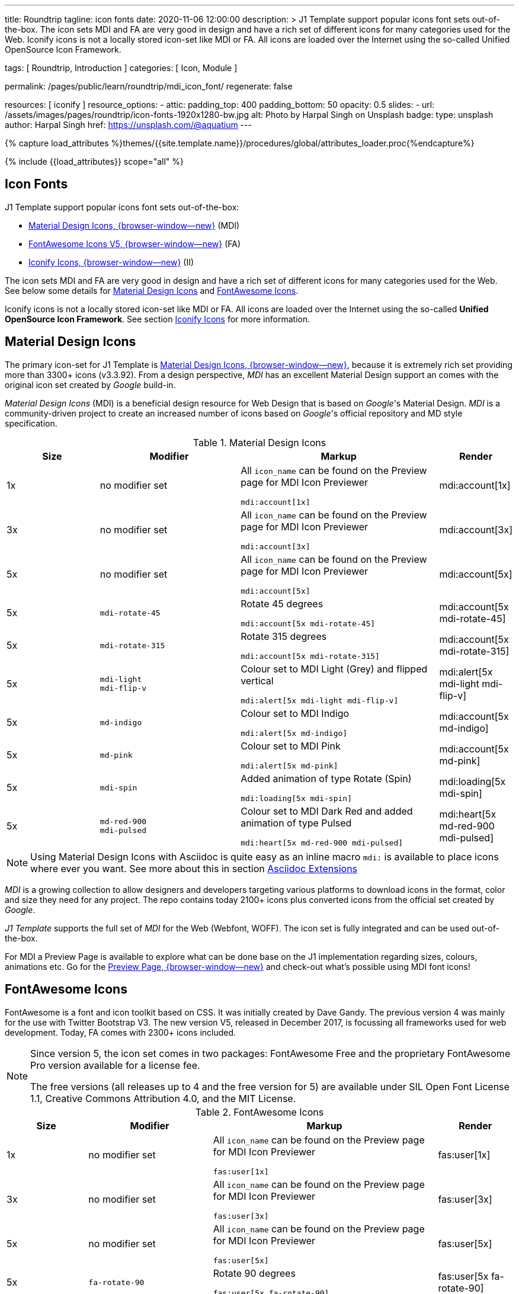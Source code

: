 ---
title:                                  Roundtrip
tagline:                                icon fonts
date:                                   2020-11-06 12:00:00
description: >
                                        J1 Template support popular icons font sets out-of-the-box.
                                        The icon sets MDI and FA are very good in design and have a rich set of
                                        different icons for many categories used for the Web.
                                        Iconify icons is not a locally stored icon-set like MDI or FA. All icons are
                                        loaded over the Internet using the so-called Unified OpenSource Icon
                                        Framework.

tags:                                   [ Roundtrip, Introduction ]
categories:                             [ Icon, Module ]

permalink:                              /pages/public/learn/roundtrip/mdi_icon_font/
regenerate:                             false

resources:                              [ iconify ]
resource_options:
  - attic:
      padding_top:                      400
      padding_bottom:                   50
      opacity:                          0.5
      slides:
        - url:                          /assets/images/pages/roundtrip/icon-fonts-1920x1280-bw.jpg
          alt:                          Photo by Harpal Singh on Unsplash
          badge:
            type:                       unsplash
            author:                     Harpal Singh
            href:                       https://unsplash.com/@aquatium
---

// Page Initializer
// =============================================================================
// Enable the Liquid Preprocessor
:page-liquid:

// Set page (local) attributes here
// -----------------------------------------------------------------------------
// :page--attr:                         <attr-value>
:images-dir:                            {imagesdir}/pages/roundtrip/100_present_images

//  Load Liquid procedures
// -----------------------------------------------------------------------------
{% capture load_attributes %}themes/{{site.template.name}}/procedures/global/attributes_loader.proc{%endcapture%}

// Load page attributes
// -----------------------------------------------------------------------------
{% include {{load_attributes}} scope="all" %}


// Page content
// ~~~~~~~~~~~~~~~~~~~~~~~~~~~~~~~~~~~~~~~~~~~~~~~~~~~~~~~~~~~~~~~~~~~~~~~~~~~~~

== Icon Fonts

J1 Template support popular icons font sets out-of-the-box:

* link:{mdi-home}[Material Design Icons, {browser-window--new}] (MDI)
* link:{fontawesome-home}[FontAwesome Icons V5, {browser-window--new}] (FA)
* link:{iconify-home}[Iconify Icons, {browser-window--new}] (II)

The icon sets MDI and FA are very good in design and have a rich set of
different icons for many categories used for the Web. See below some details
for <<Material Design Icons>> and <<FontAwesome Icons>>.

Iconify icons is not a locally stored icon-set like MDI or FA. All icons are
loaded over the Internet using the so-called *Unified OpenSource Icon
Framework*. See section <<Iconify Icons>> for more information.


== Material Design Icons

The primary icon-set for J1 Template is link:{mdi-home}[Material Design Icons, {browser-window--new}],
because it is extremely rich set providing more than 3300+ icons (v3.3.92). From a design
perspective, _MDI_ has an excellent Material Design support an comes with the
original icon set created by _Google_ build-in.

_Material Design Icons_ (MDI) is a beneficial design resource for Web Design
that is based on _Google_'s Material Design. _MDI_ is a community-driven
project to create an increased number of icons based on _Google_'s official repository
and MD style specification.

.Material Design Icons
[cols="2a,3a,4a,^", options="header", width="100%", role="rtable mt-3"]
|===============================================================================
|Size |Modifier |Markup |Render

|1x
|no modifier set
|All `icon_name` can be found on the Preview page for MDI Icon Previewer +
[source, adoc, role="noclip"]
----
mdi:account[1x]
----
|mdi:account[1x]

|3x
|no modifier set
|All `icon_name` can be found on the Preview page for MDI Icon Previewer +
[source, adoc, role="noclip"]
----
mdi:account[3x]
----
|mdi:account[3x]

|5x
|no modifier set
|All `icon_name` can be found on the Preview page for MDI Icon Previewer
[source, adoc, role="noclip"]
----
mdi:account[5x]
----
|mdi:account[5x]

|5x
|`mdi-rotate-45`
|Rotate 45 degrees
[source, adoc, role="noclip"]
----
mdi:account[5x mdi-rotate-45]
----
|mdi:account[5x mdi-rotate-45]

|5x
|`mdi-rotate-315`
|Rotate 315 degrees
[source, adoc, role="noclip"]
----
mdi:account[5x mdi-rotate-315]
----
|mdi:account[5x mdi-rotate-315]

|5x
|`mdi-light` +
`mdi-flip-v`
|Colour set to MDI Light (Grey) and flipped vertical
[source, adoc, role="noclip"]
----
mdi:alert[5x mdi-light mdi-flip-v]
----
|mdi:alert[5x mdi-light mdi-flip-v]

|5x
|`md-indigo`
|Colour set to MDI Indigo
[source, adoc, role="noclip"]
----
mdi:alert[5x md-indigo]
----
|mdi:account[5x md-indigo]

|5x
|`md-pink`
|Colour set to MDI Pink
[source, adoc, role="noclip"]
----
mdi:alert[5x md-pink]
----
|mdi:account[5x md-pink]

|5x
|`mdi-spin`
|Added animation of type Rotate (Spin)
[source, adoc, role="noclip"]
----
mdi:loading[5x mdi-spin]
----
|mdi:loading[5x mdi-spin]

|5x
|`md-red-900` +
`mdi-pulsed`
|Colour  set to MDI Dark Red and added animation of type Pulsed
[source, adoc, role="noclip"]
----
mdi:heart[5x md-red-900 mdi-pulsed]
----
|mdi:heart[5x md-red-900 mdi-pulsed]

|===============================================================================

NOTE: Using Material Design Icons with Asciidoc is quite easy as an inline macro
`mdi:` is available to place icons where ever you want. See more about
this in section link:{roundtrip-asciidoc-extensions}#icon-fonts[Asciidoc Extensions]

_MDI_ is a growing collection to allow designers and developers targeting
various platforms to download icons in the format, color and size they need
for any project. The repo contains today 2100+ icons plus converted icons from
the official set created by _Google_.

_J1 Template_ supports the full set of _MDI_ for the Web (Webfont, WOFF). The
icon set is fully integrated and can be used out-of-the-box.

For MDI a Preview Page is available to explore what can be done base on the
J1 implementation regarding sizes, colours, animations etc. Go for the
link:{previewer-mdi}[Preview Page, {browser-window--new}] and check-out what's
possible using MDI font icons!

== FontAwesome Icons

FontAwesome is a font and icon toolkit based on CSS. It was initially created
by Dave Gandy. The previous version 4 was mainly for the use with Twitter
Bootstrap V3. The new version V5, released in December 2017, is focussing all
frameworks used for web development. Today, FA comes with 2300+ icons included.


[NOTE]
====
Since version 5, the icon set comes in two packages: FontAwesome Free
and the proprietary FontAwesome Pro version available for a license fee.

The free versions (all releases up to 4 and the free version for 5) are
available under SIL Open Font License 1.1, Creative Commons Attribution 4.0,
and the MIT License.
====

.FontAwesome Icons
[cols="2a,3a,4a,^", options="header", width="100%", role="rtable mt-3"]
|===============================================================================
|Size |Modifier |Markup |Render

|1x
|no modifier set
|All `icon_name` can be found on the Preview page for MDI Icon Previewer
[source, adoc, role="noclip"]
----
fas:user[1x]
----
^|fas:user[1x]

|3x
|no modifier set
|All `icon_name` can be found on the Preview page for MDI Icon Previewer
[source, adoc, role="noclip"]
----
fas:user[3x]
----
^|fas:user[3x]

|5x
|no modifier set
|All `icon_name` can be found on the Preview page for MDI Icon Previewer
[source, adoc, role="noclip"]
----
fas:user[5x]
----
^|fas:user[5x]

|5x
|`fa-rotate-90`
|Rotate 90 degrees
[source, adoc, role="noclip"]
----
fas:user[5x fa-rotate-90]
----
^|fas:user[5x fa-rotate-90]

|5x
|`mdi-light` +
`fa-flip-v`
|Colour set to MDI Light (Grey) and flipped vertical
[source, adoc, role="noclip"]
----
fas:exclamation-triangle[5x mdi-light fa-flip-v]
----
^|fas:exclamation-triangle[5x mdi-light fa-flip-v]

|5x
|`md-indigo`
|Colour set to MDI Indigo
[source, adoc, role="noclip"]
----
fas:alert[5x md-indigo]
----
^|fas:user[5x md-indigo]

|5x
|`md-pink`
|Colour set to MDI Pink
[source, adoc, role="noclip"]
----
fas:alert[5x md-pink]
----
^|fas:user[5x md-pink]

|5x
|`fa-spin`
|Added animation of type Rotate (Spin)
[source, adoc, role="noclip"]
----
fas:circle-notch[5x fa-spin]
----
^|fas:circle-notch[5x fa-spin]

|5x
|`md-red-900` +
`md-red-900` `fa-pulsed`
|Colour set to MDI Dark Red and added animation of type Pulsed
[source, adoc, role="noclip"]
----
fas:heart[5x md-red-900 fa-pulsed]
----
^|fas:heart[5x md-red-900 fa-pulsed]

|===============================================================================

NOTE: Using FontAwesome with Asciidoc is quite easy as two inline macros
`fas:` and `fas:` are available to place icons where ever you want. See more about
this in section link:{roundtrip-asciidoc-extensions}#icon-fonts[Asciidoc Extensions]

FontAwesome V5 meets the Material Design idea (of _Google_) and in comparison
to Version 4, the current version is much more than a face-lifting. Version 5
comes with more than 2300+ icons, but many of them are available with the Pro
license only. For the Free version, only a subset of 900+ icons is available.

NOTE: The CSS styles for FontAwesome V5 has been extended for J1 Template to
the same classes (and their respective names) as for other Font Icon sets.
Already existing styles like `fa-flip-vertical` are available as `fa-flip-v`
as well. See all types that can be used with the MDI
link:{previewer-mdi}[Preview Page, {browser-window--new}].

You can checkout what icons available at link:{fontawesome-icons}[FontAwesome Icons,
{browser-window--new}]. _FontAwesome_ V5 is fully integrated - no need for
additional resources to load. But in comparison to Version 4, a lot of
differences needs to be noticed.

If you haven't used V5 yet, it is highly recommended to visit the
link:{fontawesome-get-started}[Get started, {browser-window--new}] pages to learn
the basics and features and styles.


== Iconify Icons

MDI and FA are rich icon-sets but designed for general use. Sometimes
icons are missing in one of these fonts like specific brand or theme
icons.

An interesting solution for using font icons from a remote repository is
link:{iconify-home}[Iconify, {browser-window--new}]. Iconify is a so-called unified
OpenSource icon framework that makes it possible to use icons from different
icon sets using one syntax.

To access that framework, a Javascript client is needed. For J1 Template, the
client is available with the JS assets (/assets/themes/j1/extensions/iconify)
and is loaded per default. To see what icon sets available with that framework,
check the page link:{iconify-icon-sets}[Iconify Icon Sets, {browser-window--new}].

Currently, over 40,000 vector icons are available for many different use cases.
Find some examples below.

.Brand Icons
[cols="2a,3a,4a,^", options="header", width="100%", role="rtable mt-3"]
|===============================================================================
|Size |Modifier |Markup |Render

|3x
|no modifier set
|All `icons` can be found on the preview page at link:{iconify-brand-icons}[SVG Logos, {browser-window--new}]
[source, adoc, role="noclip"]
----
iconify:logos:opensource[3x]
----
^|iconify:logos:opensource[3x]

|5x
|no modifier set
|All `icons` can be found on the preview page at link:{iconify-brand-icons}[SVG Logos, {browser-window--new}]
[source, adoc, role="noclip"]
----
iconify:logos:atom[5x]
----
^|iconify:logos:atom[5x]

|===============================================================================

.Medical Icons
[cols="2a,3a,4a,^", options="header", width="100%", role="rtable mt-3"]
|===============================================================================
|Size |Modifier |Markup |Render

|3x
|no modifier set
|All `icons` can be found on the preview page at link:{iconify-medical-icons}[Medical Icons, {browser-window--new}]
[source, adoc, role="noclip"]
----
iconify:medical-icon:i-ear-nose-throat[3x]
----
^|iconify:medical-icon:i-ear-nose-throat[3x]

|5x
|`md-red-900`
|All `icons` can be found on the preview page at link:{iconify-medical-icons}[Medical Icons, {browser-window--new}]
[source, adoc, role="noclip"]
----
iconify:medical-icon:i-ear-nose-throat[5x md-red-900]
----
^|iconify:medical-icon:i-ear-nose-throat[5x md-red-900]

|===============================================================================

NOTE: Using Iconify icons with Asciidoc is quite easy as an inline macro
`iconify:` is available to place icons where ever you want. See more about
this in section link:{roundtrip-asciidoc-extensions}#icon-fonts[Asciidoc Extensions]

== Whats next

Have you've enjoyed the possibilities J1 offers for managing and
manipulating Font Icons. Do you think these Icons sets can fit your needs?

Using Iconify, for all topics an icon font should be found. And it's simple,
isn't it?

We hope so.

To check more features of the template, go for the link:{roundtrip-asciidoc-extensions}[
Asciidoc extensions] made for J1!
